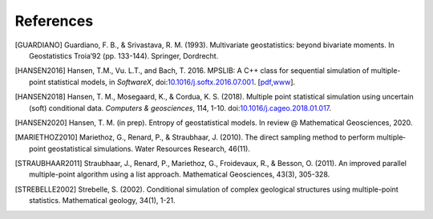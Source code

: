 
References
----------

.. [GUARDIANO] Guardiano, F. B., & Srivastava, R. M. (1993). Multivariate geostatistics: beyond bivariate moments. In Geostatistics Troia’92 (pp. 133-144). Springer, Dordrecht.

.. [HANSEN2016]	Hansen, T.M., Vu. L.T., and Bach, T. 2016. MPSLIB: A C++ class for sequential simulation of multiple-point statistical models, in *SoftwareX*, doi:`10.1016/j.softx.2016.07.001 <https://doi.org/10.1016/j.softx.2016.07.001>`_. [`pdf <http://www.sciencedirect.com/science/article/pii/S2352711016300164/pdfft?md5=b3663280b22a5d06a2e931ca534ef1b5&pid=1-s2.0-S2352711016300164-main.pdf>`_,\ `www <http://www.sciencedirect.com/science/article/pii/S2352711016300164>`_].

.. [HANSEN2018] Hansen, T. M., Mosegaard, K., & Cordua, K. S. (2018). Multiple point statistical simulation using uncertain (soft) conditional data. *Computers & geosciences*, 114, 1-10. doi:`10.1016/j.cageo.2018.01.017 <https://doi.org/10.1016/j.cageo.2018.01.017>`_.

.. [HANSEN2020] Hansen, T. M. (in prep). Entropy of geostatistical models. In review @ Mathematical Geosciences, 2020.

.. JOHANNSSON2019 Johannsson, O. and Hansen, T. M. (in prep). Estimation with multiple point statistical models.

.. [MARIETHOZ2010] Mariethoz, G., Renard, P., & Straubhaar, J. (2010). The direct sampling method to perform multiple‐point geostatistical simulations. Water Resources Research, 46(11).

.. [STRAUBHAAR2011] Straubhaar, J., Renard, P., Mariethoz, G., Froidevaux, R., & Besson, O. (2011). An improved parallel multiple-point algorithm using a list approach. Mathematical Geosciences, 43(3), 305-328.

.. [STREBELLE2002] Strebelle, S. (2002). Conditional simulation of complex geological structures using multiple-point statistics. Mathematical geology, 34(1), 1-21.

